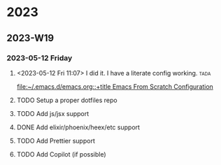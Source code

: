 

* 2023

** 2023-W19

*** 2023-05-12 Friday
**** <2023-05-12 Fri 11:07> I did it. I have a literate config working. :tada: 
[[file:~/.emacs.d/emacs.org::+title Emacs From Scratch Configuration]]
**** TODO Setup a proper dotfiles repo
**** TODO Add js/jsx support
**** DONE Add elixir/phoenix/heex/etc support
CLOSED: [2023-05-16 Tue 17:05]
**** TODO Add Prettier support
**** TODO Add Copilot (if possible)
